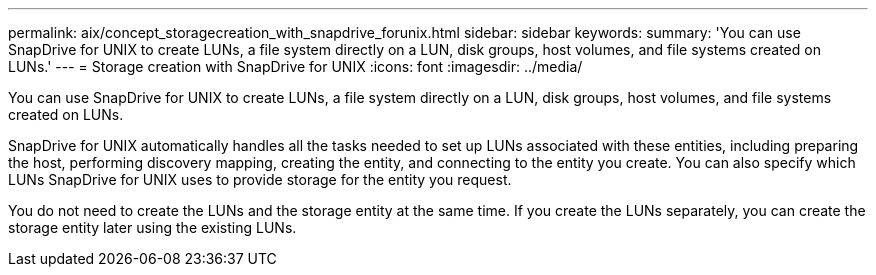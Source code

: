 ---
permalink: aix/concept_storagecreation_with_snapdrive_forunix.html
sidebar: sidebar
keywords: 
summary: 'You can use SnapDrive for UNIX to create LUNs, a file system directly on a LUN, disk groups, host volumes, and file systems created on LUNs.'
---
= Storage creation with SnapDrive for UNIX
:icons: font
:imagesdir: ../media/

[.lead]
You can use SnapDrive for UNIX to create LUNs, a file system directly on a LUN, disk groups, host volumes, and file systems created on LUNs.

SnapDrive for UNIX automatically handles all the tasks needed to set up LUNs associated with these entities, including preparing the host, performing discovery mapping, creating the entity, and connecting to the entity you create. You can also specify which LUNs SnapDrive for UNIX uses to provide storage for the entity you request.

You do not need to create the LUNs and the storage entity at the same time. If you create the LUNs separately, you can create the storage entity later using the existing LUNs.
